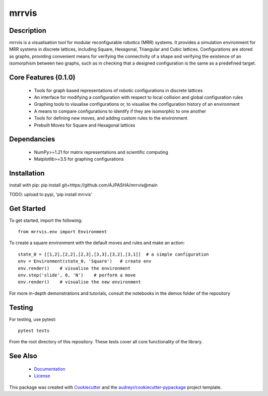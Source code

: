 ======
mrrvis
======


.. .. image:: https://img.shields.io/pypi/v/mrrvis.svg
..         :target: https://pypi.python.org/pypi/mrrvis

.. .. image:: https://img.shields.io/travis/AJPASHA/mrrvis.svg
..         :target: https://travis-ci.com/AJPASHA/mrrvis

.. .. image:: https://readthedocs.org/projects/mrrvis/badge/?version=latest
..         :target: https://mrrvis.readthedocs.io/en/latest/?version=latest
..         :alt: Documentation Status


.. .. image:: https://pyup.io/repos/github/AJPASHA/mrrvis/shield.svg
..      :target: https://pyup.io/repos/github/AJPASHA/mrrvis/
..      :alt: Updates

.. This is the image of the logo,  which is rendered in MRRVIS
.. image:: MRRVIS.png 

Description
===========
mrrvis is a visualisation tool for modular reconfigurable robotics (MRR) systems. It provides a simulation environment for MRR
systems in discrete lattices, including Square, Hexagonal, Triangular and Cubic lattices. Configurations are stored as graphs,
providing convenient means for verifying the connectivity of a shape and verifying the existence of an isomorphism between
two graphs, such as in checking that a designed configuration is the same as a predefined target.

Core Features (0.1.0)
=====================
    - Tools for graph based representations of robotic configurations in discrete lattices
    - An interface for modifying a configuration with respect to local collision and global configuration rules
    - Graphing tools to visualise configurations or, to visualise the configuration history of an environment
    - A means to compare configurations to identify if they are isomorphic to one another
    - Tools for defining new moves, and adding custom rules to the environment
    - Prebuilt Moves for Square and Hexagonal lattices

Dependancies
============
    - NumPy>=1.21 for matrix representations and scientific computing
    - Matplotlib>=3.5 for graphing configurations

Installation
============
install with pip:
pip install git+https://github.com/AJPASHA/mrrvis@main

TODO: upload to pypi, 'pip install mrrvis'

Get Started
===========
To get started, import the following::

    from mrrvis.env import Environment

To create a square environment with the default moves and rules and make an action::

    state_0 = [[1,2],[2,2],[2,3],[3,3],[3,2],[3,1]]  # a simple configuration
    env = Environment(state_0, 'Square')   # create env
    env.render()    # visualise the environment
    env.step('slide', 0, 'N')    # perform a move
    env.render()    # visualise the new environment

For more in-depth demonstrations and tutorials, consult the notebooks in the demos folder of the repository

Testing
=======
For testing, use pytest::
    
    pytest tests

From the root directory of this repository. These tests cover all core functionality of the library. 


See Also
========
    * `Documentation <https://github.com/AJPASHA/mrrvis/blob/main/docs/mrrvis%20docs%200.1.0.pdf>`_
    * `License <https://github.com/AJPASHA/mrrvis/blob/main/LICENSE>`_

This package was created with Cookiecutter_ and the `audreyr/cookiecutter-pypackage`_ project template.

.. _Cookiecutter: https://github.com/audreyr/cookiecutter
.. _`audreyr/cookiecutter-pypackage`: https://github.com/audreyr/cookiecutter-pypackage
